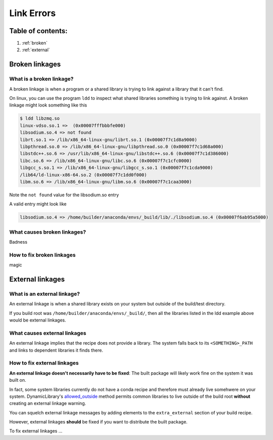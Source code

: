 ===========
Link Errors
===========

Table of contents:
==================

#. :ref:`broken`
#. :ref:`external`

.. _broken:

Broken linkages
===============

What is a broken linkage?
-------------------------

A broken linkage is when a program or a shared library is trying to link against a library that it can't find.

On linux, you can use the program ``ldd`` to inspect what shared libraries something is trying to link against.  A broken linkage might look something like this

.. code-block:: bash

    $ ldd libzmq.so
    linux-vdso.so.1 =>  (0x00007fffbbbfe000)
    libsodium.so.4 => not found
    librt.so.1 => /lib/x86_64-linux-gnu/librt.so.1 (0x00007f7c1d8a9000)
    libpthread.so.0 => /lib/x86_64-linux-gnu/libpthread.so.0 (0x00007f7c1d68a000)
    libstdc++.so.6 => /usr/lib/x86_64-linux-gnu/libstdc++.so.6 (0x00007f7c1d386000)
    libc.so.6 => /lib/x86_64-linux-gnu/libc.so.6 (0x00007f7c1cfc0000)
    libgcc_s.so.1 => /lib/x86_64-linux-gnu/libgcc_s.so.1 (0x00007f7c1cda9000)
    /lib64/ld-linux-x86-64.so.2 (0x00007f7c1dd0f000)
    libm.so.6 => /lib/x86_64-linux-gnu/libm.so.6 (0x00007f7c1caa3000)

Note the ``not found`` value for the libsodium.so entry

A valid entry might look like

.. code-block:: bash

    libsodium.so.4 => /home/builder/anaconda/envs/_build/lib/./libsodium.so.4 (0x00007f6ab95a5000)

What causes broken linkages?
----------------------------

Badness

How to fix broken linkages
--------------------------

magic

.. _external:

External linkages
=================

What is an external linkage?
-----------------------------

An external linkage is when a shared library exists on your system but outside of the build/test directory.

If you build root was ``/home/builder/anaconda/envs/_build/``, then all the libraries listed in the ldd example above would be external linkages.

What causes external linkages
-----------------------------

An external linkage implies that the recipe does not provide a library.  The system falls back to its ``<SOMETHING>_PATH`` and links to dependent libraries it finds there.

How to fix external linkages
----------------------------

**An external linkage doesn't necessarily have to be fixed**: The built package will likely work fine on the system it was built on.

In fact, some system libraries currently do not have a conda recipe and therefore must already live somehwere on your system.  DynamicLibrary's `allowed_outside <https://github.com/conda/conda-build/blob/0cd18c5e51a741a5b7d05d63ad10f13e2aab7c32/conda_build/dll.py#L842-L850>`_ method permits common libraries to live outside of the build root **without** creating an external linkage warning.

You can squelch external linkage messages by adding elements to the ``extra_external`` section of your build recipe.

However, external linkages **should** be fixed if you want to distribute the built package.

To fix external linkages ...
